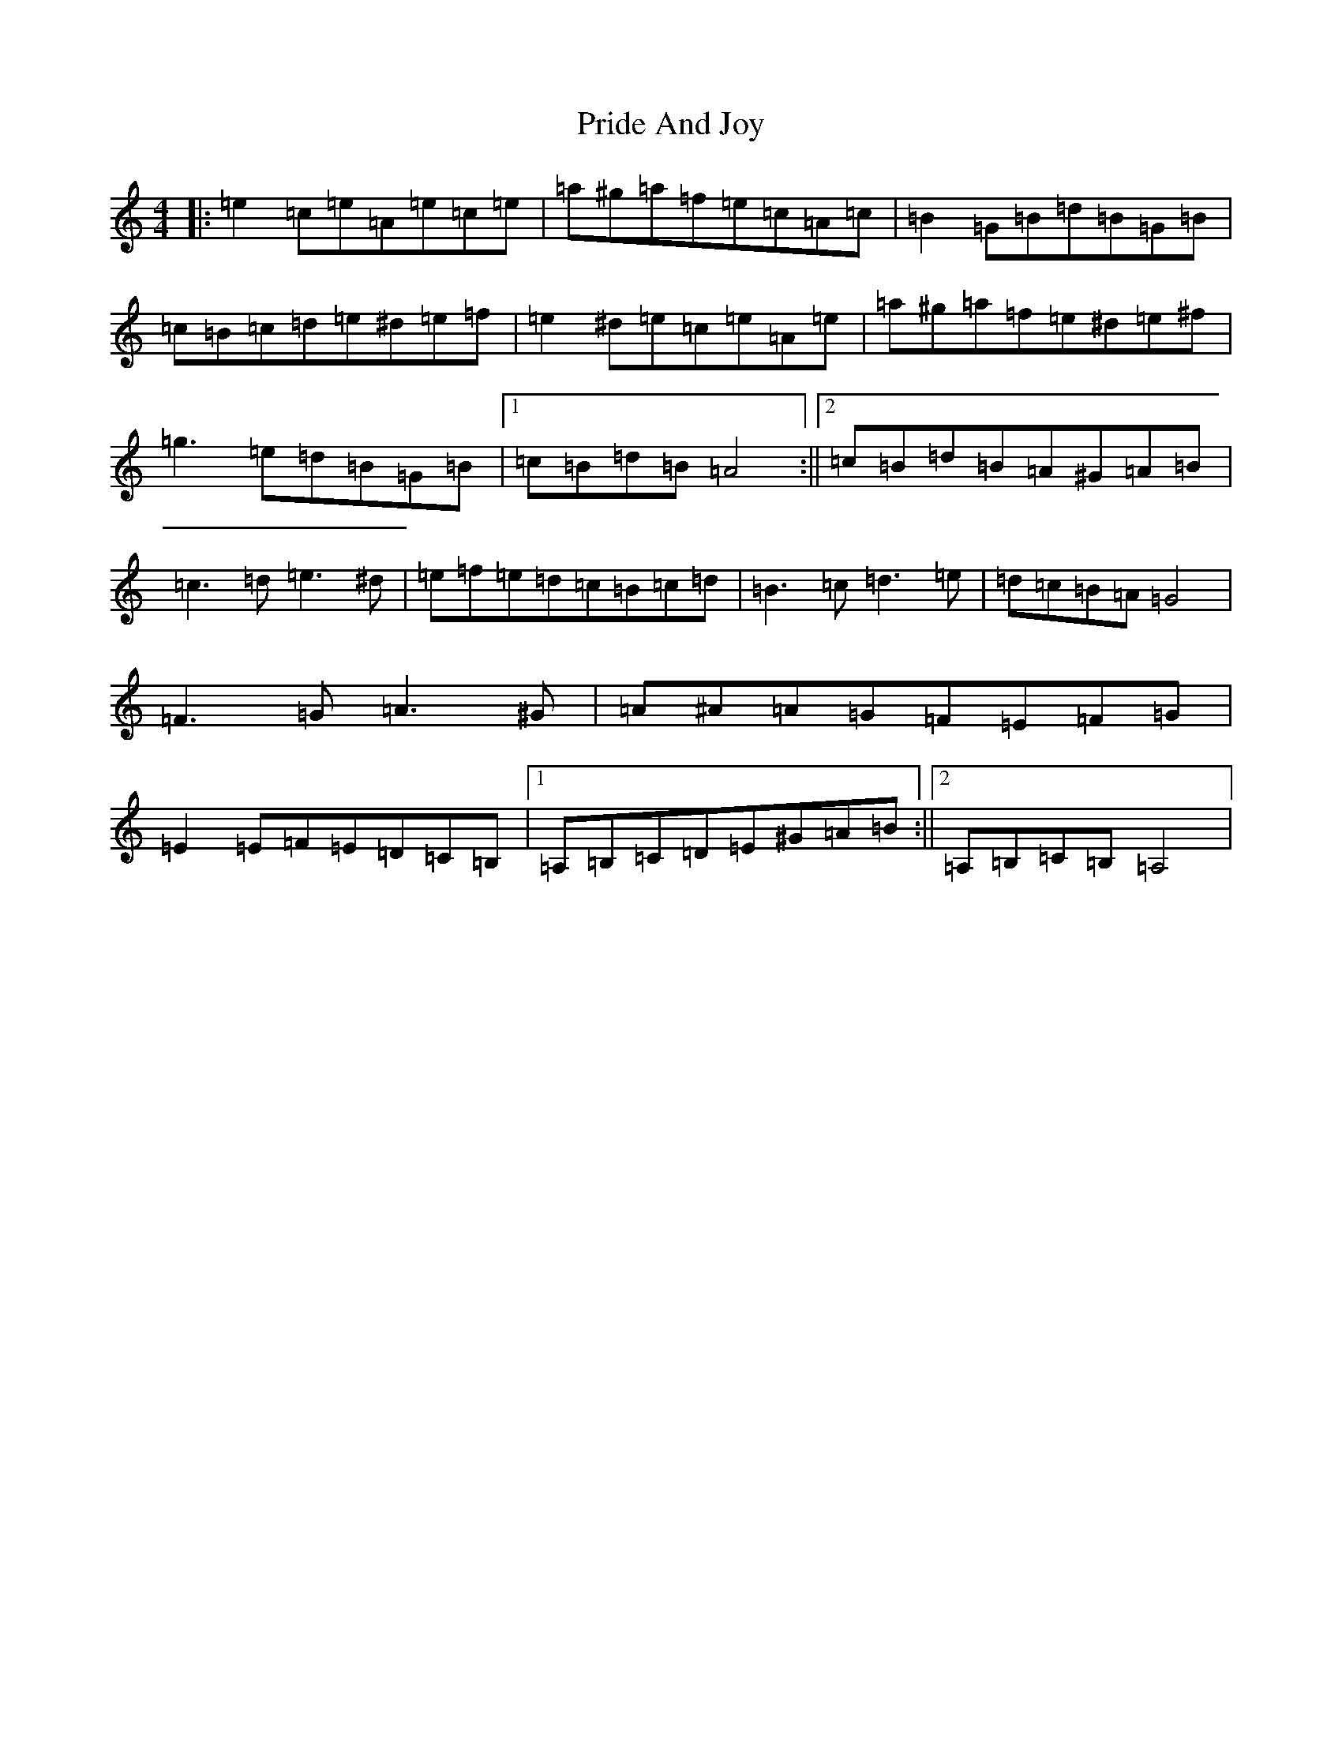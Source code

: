 X: 6669
T: Pride And Joy
S: https://thesession.org/tunes/6036#setting6036
Z: G Major
R: polka
M:4/4
L:1/8
K: C Major
|:=e2=c=e=A=e=c=e|=a^g=a=f=e=c=A=c|=B2=G=B=d=B=G=B|=c=B=c=d=e^d=e=f|=e2^d=e=c=e=A=e|=a^g=a=f=e^d=e^f|=g3=e=d=B=G=B|1=c=B=d=B=A4:||2=c=B=d=B=A^G=A=B|=c3=d=e3^d|=e=f=e=d=c=B=c=d|=B3=c=d3=e|=d=c=B=A=G4|=F3=G=A3^G|=A^A=A=G=F=E=F=G|=E2=E=F=E=D=C=B,|1=A,=B,=C=D=E^G=A=B:||2=A,=B,=C=B,=A,4|